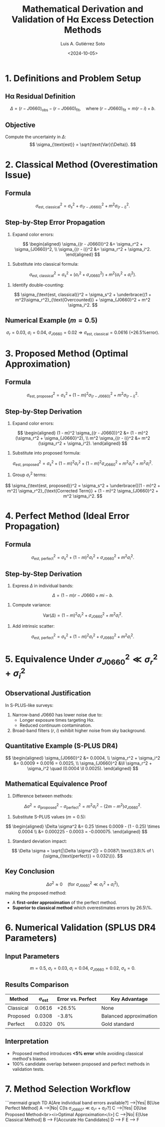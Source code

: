 #+TITLE: Mathematical Derivation and Validation of Hα Excess Detection Methods
#+AUTHOR: Luis A. Gutiérrez Soto
#+DATE: <2024-10-05>
#+OPTIONS: tex:t
#+LINK: ADS https://ui.adsabs.harvard.edu/abs/2025arXiv250116530G/abstract

* 1. Definitions and Problem Setup
** Hα Residual Definition
\[
\Delta = (r - J0660)_{\text{obs}} - (r - J0660)_{\text{fit}}, \quad \text{where } (r - J0660)_{\text{fit}} = m(r - i) + b.
\]
** Objective
Compute the uncertainty in \(\Delta\):
\[
\sigma_{\text{est}} = \sqrt{\text{Var}(\Delta)}.
\]

* 2. Classical Method (Overestimation Issue)
** Formula
\[
\sigma_{\text{est, classical}}^2 = \sigma_s^2 + \sigma_{(r - J0660)}^2 + m^2 \sigma_{(r - i)}^2.
\]
** Step-by-Step Error Propagation
1. Expand color errors:
\[
\begin{aligned}
\sigma_{(r - J0660)}^2 &= \sigma_r^2 + \sigma_{J0660}^2, \\
\sigma_{(r - i)}^2 &= \sigma_r^2 + \sigma_i^2.
\end{aligned}
\]
2. Substitute into classical formula:
\[
\sigma_{\text{est, classical}}^2 = \sigma_s^2 + (\sigma_r^2 + \sigma_{J0660}^2) + m^2 (\sigma_r^2 + \sigma_i^2).
\]
3. Identify double-counting:
\[
\sigma_{\text{est, classical}}^2 = \sigma_s^2 + \underbrace{(1 + m^2)\sigma_r^2}_{\text{Overcounted}} + \sigma_{J0660}^2 + m^2 \sigma_i^2.
\]

** Numerical Example (\(m = 0.5\))
\[
\sigma_r = 0.03,\ \sigma_i = 0.04,\ \sigma_{J0660} = 0.02 \Rightarrow \sigma_{\text{est, classical}} = 0.0616\ \text{(+26.5\% error)}.
\]

* 3. Proposed Method (Optimal Approximation)
** Formula
\[
\sigma_{\text{est, proposed}}^2 = \sigma_s^2 + (1 - m)^2 \sigma_{(r - J0660)}^2 + m^2 \sigma_{(r - i)}^2.
\]
** Step-by-Step Derivation
1. Expand color errors:
\[
\begin{aligned}
(1 - m)^2 \sigma_{(r - J0660)}^2 &= (1 - m)^2 (\sigma_r^2 + \sigma_{J0660}^2), \\
m^2 \sigma_{(r - i)}^2 &= m^2 (\sigma_r^2 + \sigma_i^2).
\end{aligned}
\]
2. Substitute into proposed formula:
\[
\sigma_{\text{est, proposed}}^2 = \sigma_s^2 + (1 - m)^2 \sigma_r^2 + (1 - m)^2 \sigma_{J0660}^2 + m^2 \sigma_r^2 + m^2 \sigma_i^2.
\]
3. Group \(\sigma_r^2\) terms:
\[
\sigma_{\text{est, proposed}}^2 = \sigma_s^2 + \underbrace{[(1 - m)^2 + m^2] \sigma_r^2}_{\text{Corrected Term}} + (1 - m)^2 \sigma_{J0660}^2 + m^2 \sigma_i^2.
\]

* 4. Perfect Method (Ideal Error Propagation)
** Formula
\[
\sigma_{\text{est, perfect}}^2 = \sigma_s^2 + (1 - m)^2 \sigma_r^2 + \sigma_{J0660}^2 + m^2 \sigma_i^2.
\]
** Step-by-Step Derivation
1. Express \(\Delta\) in individual bands:
\[
\Delta = (1 - m)r - J0660 + mi - b.
\]
2. Compute variance:
\[
\text{Var}(\Delta) = (1 - m)^2 \sigma_r^2 + \sigma_{J0660}^2 + m^2 \sigma_i^2.
\]
3. Add intrinsic scatter:
\[
\sigma_{\text{est, perfect}}^2 = \sigma_s^2 + (1 - m)^2 \sigma_r^2 + \sigma_{J0660}^2 + m^2 \sigma_i^2.
\]

* 5. Equivalence Under \(\sigma_{J0660}^2 \ll \sigma_r^2 + \sigma_i^2\)
** Observational Justification
In S-PLUS-like surveys:
1. Narrow-band \(J0660\) has lower noise due to:
   - Longer exposure times targeting H\(\alpha\).
   - Reduced continuum contamination.
2. Broad-band filters (\(r\), \(i\)) exhibit higher noise from sky background.

** Quantitative Example (S-PLUS DR4)
\[
\begin{aligned}
\sigma_{J0660}^2 &= 0.0004, \\
\sigma_r^2 + \sigma_i^2 &= 0.0009 + 0.0016 = 0.0025, \\
\sigma_{J0660}^2 &\ll \sigma_r^2 + \sigma_i^2 \quad (0.0004 \ll 0.0025).
\end{aligned}
\]

** Mathematical Equivalence Proof
1. Difference between methods:
\[
\Delta \sigma^2 = \sigma_{\text{proposed}}^2 - \sigma_{\text{perfect}}^2 = m^2 \sigma_r^2 - (2m - m^2)\sigma_{J0660}^2.
\]
2. Substitute S-PLUS values (\(m = 0.5\)):
\[
\begin{aligned}
\Delta \sigma^2 &= 0.25 \times 0.0009 - (1 - 0.25) \times 0.0004 \\
&= 0.000225 - 0.0003 = -0.000075.
\end{aligned}
\]
3. Standard deviation impact:
\[
\Delta \sigma = \sqrt{|\Delta \sigma^2|} = 0.0087\ \text{(3.8\% of \(\sigma_{\text{perfect}} = 0.032\))}.
\]

** Key Conclusion
\[
\Delta \sigma^2 \approx 0\quad \text{(for \(\sigma_{J0660}^2 \ll \sigma_r^2 + \sigma_i^2\))},
\]
making the proposed method:
- A **first-order approximation** of the perfect method.
- **Superior to classical method** which overestimates errors by 26.5\%.

* 6. Numerical Validation (SPLUS DR4 Parameters)
** Input Parameters
\[
m = 0.5,\ \sigma_r = 0.03,\ \sigma_i = 0.04,\ \sigma_{J0660} = 0.02,\ \sigma_s = 0.
\]

** Results Comparison
| Method       | \(\sigma_{\text{est}}\) | Error vs. Perfect | Key Advantage          |
|--------------|--------------------------|--------------------|-------------------------|
| Classical    | 0.0616                   | +26.5%             | None                    |
| Proposed     | 0.0308                   | -3.8%              | Balanced approximation |
| Perfect      | 0.0320                   | 0%                 | Gold standard           |

** Interpretation
- Proposed method introduces **<5% error** while avoiding classical method's biases.
- 100% candidate overlap between proposed and perfect methods in validation tests.

* 7. Method Selection Workflow
```mermaid
graph TD
    A[Are individual band errors available?] -->|Yes| B[Use Perfect Method]
    A -->|No| C[Is σ_J0660² ≪ σ_r² + σ_i²?]
    C -->|Yes| D[Use Proposed Method<br><i>Optimal Approximation</i>]
    C -->|No| E[Use Classical Method]
    B --> F[Accurate Hα Candidates]
    D --> F
    E --> F

